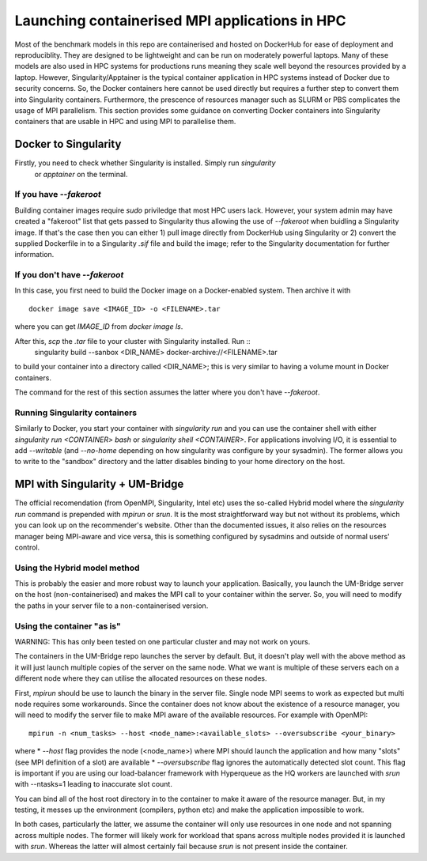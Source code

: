 ===============================================
Launching containerised MPI applications in HPC
===============================================

Most of the benchmark models in this repo are containerised and hosted on DockerHub
for ease of deployment and reproduciblity. They are designed to be lightweight and 
can be run on moderately powerful laptops. Many of these models are also 
used in HPC systems for productions runs meaning they scale well beyond the resources
provided by a laptop. However, Singularity/Apptainer is the typical container
application in HPC systems instead of Docker due to security concerns. So, the
Docker containers here cannot be used directly but requires a further step to convert 
them into Singularity containers. Furthermore, the prescence of resources manager such
as SLURM or PBS complicates the usage of MPI parallelism. This section provides some
guidance on converting Docker containers into Singularity containers that are usable 
in HPC and using MPI to parallelise them.


Docker to Singularity
=====================

Firstly, you need to check whether Singularity is installed. Simply run `singularity`
 or `apptainer` on the terminal.

If you have `--fakeroot`
------------------------

Building container images require `sudo` priviledge that most HPC users lack. However, 
your system admin may have created a "fakeroot" list that gets passed to Singularity 
thus allowing the use of `--fakeroot` when buidling a Singularity image. If that's the
case then you can either 1) pull image directly from DockerHub using Singularity or 2)
convert the supplied Dockerfile in to a Singularity `.sif` file and build the image; 
refer to the Singularity documentation for further information.

If you don't have `--fakeroot`
------------------------------
In this case, you first need to build the Docker image on a Docker-enabled system. Then
archive it with ::
    docker image save <IMAGE_ID> -o <FILENAME>.tar
where you can get `IMAGE_ID` from `docker image ls`.

After this, `scp` the `.tar` file to your cluster with Singularity installed. Run ::
    singularity build --sanbox <DIR_NAME> docker-archive://<FILENAME>.tar
to build your container into a directory called <DIR_NAME>; this is very similar to having
a volume mount in Docker containers. 

The command for the rest of this section assumes the latter where you don't have `--fakeroot`.

Running Singularity containers
------------------------------
Similarly to Docker, you start your container with `singularity run` and you can use the 
container shell with either `singularity run <CONTAINER> bash` or `singularity shell <CONTAINER>`.
For applications involving I/O, it is essential to add `--writable` (and `--no-home` depending on
how singularity was configure by your sysadmin). The former allows you to write to the "sandbox" 
directory and the latter disables binding to your home directory on the host.


MPI with Singularity + UM-Bridge
================================
The official recomendation (from OpenMPI, Singularity, Intel etc) uses the so-called Hybrid model
where the `singularity run` command is prepended with `mpirun` or `srun`. It is the most straightforward
way but not without its problems, which you can look up on the recommender's website. Other than the 
documented issues, it also relies on the resources manager being MPI-aware and vice versa, this is 
something configured by sysadmins and outside of normal users' control.

Using the Hybrid model method
-----------------------------
This is probably the easier and more robust way to launch your application. Basically, you launch
the UM-Bridge server on the host (non-containerised) and makes the MPI call to your container within the 
server. So, you will need to modify the paths in your server file to a non-containerised version.

Using the container "as is"
---------------------------
WARNING: This has only been tested on one particular cluster and may not work on yours.

The containers in the UM-Bridge repo launches the server by default. But, it doesn't play well with the
above method as it will just launch multiple copies of the server on the same node. What we want is
multiple of these servers each on a different node where they can utilise the allocated resources on
these nodes.

First, `mpirun` should be use to launch the binary in the server file. Single node MPI seems to work as
expected but multi node requires some workarounds. Since the container does not know about the existence
of a resource manager, you will need to modify the server file to make MPI aware of the available resources.
For example with OpenMPI::
    mpirun -n <num_tasks> --host <node_name>:<available_slots> --oversubscribe <your_binary>
where
* `--host` flag provides the node (<node_name>) where MPI should launch the application and how many "slots" 
(see MPI definition of a slot) are available
* `--oversubscribe` flag ignores the automatically detected slot count. This flag is important if you are using 
our load-balancer framework with Hyperqueue as the HQ workers are launched with `srun` with --ntasks=1 leading to
inaccurate slot count.

You can bind all of the host root directory in to the container to make it aware of the resource manager. But, in
my testing, it messes up the environment (compilers, python etc) and make the application impossible to work.


In both cases, particularly the latter, we assume the container will only use resources in one node and not
spanning across multiple nodes. The former will likely work for workload that spans across multiple nodes provided
it is launched with `srun`. Whereas the latter will almost certainly fail because `srun` is not present inside
the container.

